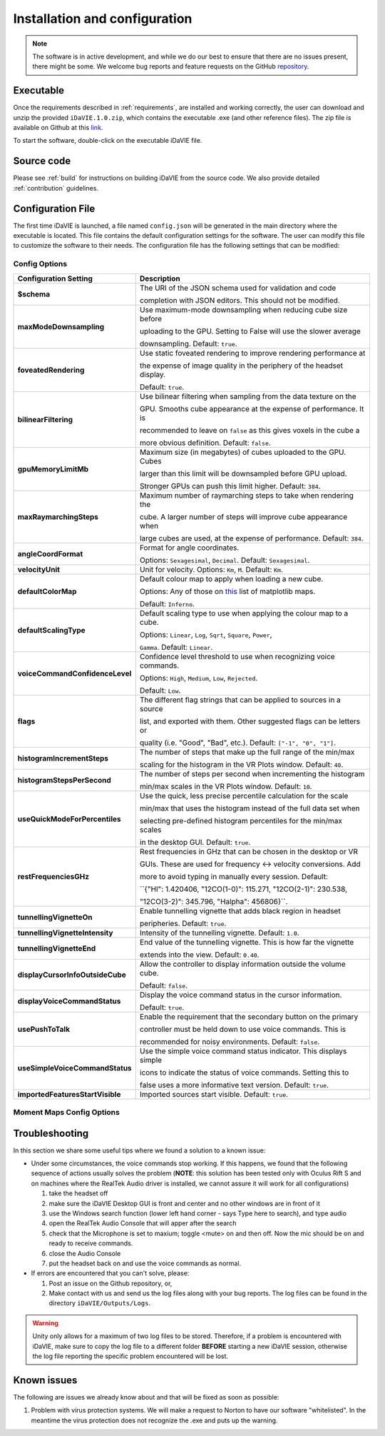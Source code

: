 .. _installation_configuration:

Installation and configuration
==============================
.. note:: The software is in active development, and while we do our best to ensure that there are no issues present, there might be some. We welcome bug reports and feature requests on the GitHub `repository <https://github.com/idia-astro/iDaVIE/>`_. 

Executable
-----------
Once the requirements described in :ref:`requirements`, are installed and working correctly, the user can download and unzip the provided :literal:`iDaVIE.1.0.zip`, which contains the executable .exe (and other reference files). The zip file is available on Github at this `link <https://github.com/idia-astro/iDaVIE/releases/latest>`_.

.. raw:: html

    <img src="_static/idavie-pkg-edit.png"
         style="width:100%;height:auto;">

To start the software, double-click on the executable iDaVIE file.
 

Source code
-----------
Please see :ref:`build` for instructions on building iDaVIE from the source code. We also provide detailed :ref:`contribution` guidelines.

Configuration File
------------------
The first time iDaVIE is launched, a file named :literal:`config.json` will be generated in the main directory where the executable is located. This file contains the default configuration settings for the software. The user can modify this file to customize the software to their needs. The configuration file has the following settings that can be modified:

Config Options
~~~~~~~~~~~~~~

.. list-table::
   :widths: 15 85
   :header-rows: 1

   * - **Configuration Setting**
     - Description
   * - **$schema**
     - The URI of the JSON schema used for validation and code 
     
       completion with JSON editors. This should not be modified.
   * - **maxModeDownsampling**
     - Use maximum-mode downsampling when reducing cube size before 
     
       uploading to the GPU. Setting to False will use the slower average 
     
       downsampling. Default: ``true``.
   * - **foveatedRendering**
     - Use static foveated rendering to improve rendering performance at 
     
       the expense of image quality in the periphery of the headset display. 
     
       Default: ``true``.
   * - **bilinearFiltering**
     - Use bilinear filtering when sampling from the data texture on the 
     
       GPU. Smooths cube appearance at the expense of performance. It is 
     
       recommended to leave on ``false`` as this gives voxels in the cube a 
     
       more obvious definition. Default: ``false``.
   * - **gpuMemoryLimitMb**
     - Maximum size (in megabytes) of cubes uploaded to the GPU. Cubes 
     
       larger than this limit will be downsampled before GPU upload.
       
       Stronger GPUs can push this limit higher. Default: ``384``.
   * - **maxRaymarchingSteps**
     - Maximum number of raymarching steps to take when rendering the
     
       cube. A larger number of steps will improve cube appearance when
       
       large cubes are used, at the expense of performance. Default: ``384``.
   * - **angleCoordFormat**
     - Format for angle coordinates. 
     
       Options: ``Sexagesimal``, ``Decimal``. Default: ``Sexagesimal``.
   * - **velocityUnit**
     - Unit for velocity. Options: ``Km``, ``M``. Default: ``Km``.
   * - **defaultColorMap**
     - Default colour map to apply when loading a new cube.
     
       Options: Any of those on `this <https://matplotlib.org/2.2.4/gallery/color/colormap_reference.html>`_ list of matplotlib maps.
       
       Default: ``Inferno``.
   * - **defaultScalingType**
     - Default scaling type to use when applying the colour map to a cube. 
     
       Options: ``Linear``, ``Log``, ``Sqrt``, ``Square``, ``Power``, 
     
       ``Gamma``. Default: ``Linear``.
   * - **voiceCommandConfidenceLevel**
     - Confidence level threshold to use when recognizing voice commands. 
     
       Options: ``High``, ``Medium``, ``Low``, ``Rejected``.
       
       Default: ``Low``.
   * - **flags**
     - The different flag strings that can be applied to sources in a source 
     
       list, and exported with them. Other suggested flags can be letters or 
     
       quality (i.e. "Good", "Bad", etc.). Default: ``["-1", "0", "1"]``.
   * - **histogramIncrementSteps**
     - The number of steps that make up the full range of the min/max
     
       scaling for the histogram in the VR Plots window. Default: ``40``.
   * - **histogramStepsPerSecond**
     - The number of steps per second when incrementing the histogram
     
       min/max scales in the VR Plots window. Default: ``10``.
   * - **useQuickModeForPercentiles**
     - Use the quick, less precise percentile calculation for the scale
     
       min/max that uses the histogram instead of the full data set when
       
       selecting pre-defined histogram percentiles for the min/max scales
       
       in the desktop GUI. Default: ``true``.
   * - **restFrequenciesGHz**
     - Rest frequencies in GHz that can be chosen in the desktop or VR
     
       GUIs. These are used for frequency <-> velocity conversions. Add
       
       more to avoid typing in manually every session. Default: 
     
       ``{"HI": 1.420406, "12CO(1-0)": 115.271, "12CO(2-1)": 230.538, 
     
       "12CO(3-2)": 345.796, "Halpha": 456806}``.
   * - **tunnellingVignetteOn**
     - Enable tunnelling vignette that adds black region in headset 
     
       peripheries. Default: ``true``.
   * - **tunnellingVignetteIntensity**
     - Intensity of the tunnelling vignette. Default: ``1.0``.
   * - **tunnellingVignetteEnd**
     - End value of the tunnelling vignette. This is how far the vignette 
     
       extends into the view. Default: ``0.40``.
   * - **displayCursorInfoOutsideCube**
     - Allow the controller to display information outside the volume cube. 
     
       Default: ``false``.
   * - **displayVoiceCommandStatus**
     - Display the voice command status in the cursor information.
     
       Default: ``true``.
   * - **usePushToTalk**
     - Enable the requirement that the secondary button on the primary
     
       controller must be held down to use voice commands. This is
       
       recommended for noisy environments. Default: ``false``.
   * - **useSimpleVoiceCommandStatus**
     - Use the simple voice command status indicator. This displays simple
       
       icons to indicate the status of voice commands. Setting this to
       
       false uses a more informative text version. Default: ``true``.
   * - **importedFeaturesStartVisible**
     - Imported sources start visible. Default: ``true``.

Moment Maps Config Options
~~~~~~~~~~~~~~~~~~~~~~~~~~

.. list-table::
   :widths: 15 85
   :header-rows: 1

   * - **Moment Map Setting**
     - Description
   * - **momentMaps.defaultThresholdType**
     - Default threshold type to use when calculating moment maps.
     
       Options\: ``Mask``, ``Threshold``. Default\: ``Mask``.
   * - **momentMaps.defaultLimitType**
     - Default limit type to use when rendering moment maps.
     
       Options\: ``ZScale``, ``MinMax``. Default\: ``ZScale``.
   * - **momentMaps.defaultThreshold**
     - Default threshold value to use when calculating moment maps
     
       with a threshold type. Default: ``0``.
   * - **momentMaps.mom1MaskThreshold**
     - Mask threshold for M1 moment map. Default: ``0``.
   * - **momentMaps.m0.colorMap**
     - Colour map for M0 moment map. Options include any of the
     
      colourmaps found `here <https://matplotlib.org/2.2.4/gallery/color/colormap_reference.html>`_. 
     
       Default: ``Plasma``.
   * - **momentMaps.m0.scalingType**
     - Scaling type for M0 moment map. Options are the same as 
     
       defaultScalingType. Default: ``Sqrt``.
   * - **momentMaps.m1.colorMap**
     - Colour map for M1 moment map. Options include any of the
     
      colourmaps found `here <https://matplotlib.org/2.2.4/gallery/color/colormap_reference.html>`_. 
     
       Default: ``Plasma``.
   * - **momentMaps.m1.scalingType**
     - Scaling type for M1 moment map. Options are the same as 
     
       defaultScalingType. Default: ``Linear``.

Troubleshooting
---------------
In this section we share some useful tips where we found a solution to a known issue:

- Under some circumstances, the voice commands stop working. If this happens, we found that the following sequence of actions usually solves the problem (**NOTE**: this solution has been tested only with Oculus Rift S and on machines where the RealTek Audio driver is installed, we cannot assure it will work for all configurations)

  #. take the headset off 
  
  #. make sure the iDaVIE Desktop GUI is front and center and no other windows are in front of it
  
  #. use the Windows search function (lower left hand corner - says Type here to search), and type audio
  
  #. open the RealTek Audio Console that will apper after the search
  
  #. check that the Microphone is set to maxium;   toggle <mute> on and then off. Now the mic should be on and ready to receive commands.

  #. close the Audio Console

  #. put the headset back on and use the voice commands as normal.

- If errors are encountered that you can't solve, please:

  #. Post an issue on the Github repository, or,
  
  #. Make contact with us and send us the log files along with your bug reports. The log files can be found in the directory :literal:`iDaVIE/Outputs/Logs`.
  
.. WARNING:: Unity only allows for a maximum of two log files to be stored. Therefore, if a problem is encountered with iDaVIE, make sure to copy the log file to a different folder **BEFORE** starting a new iDaVIE session, otherwise the log file reporting the specific problem encountered will be lost.

Known issues
------------
The following are issues we already know about and that will be fixed as soon as possible:

#. Problem with virus protection systems. We will make a request to Norton to have our software "whitelisted". In the meantime the virus protection does not recognize the .exe and puts up the warning.

